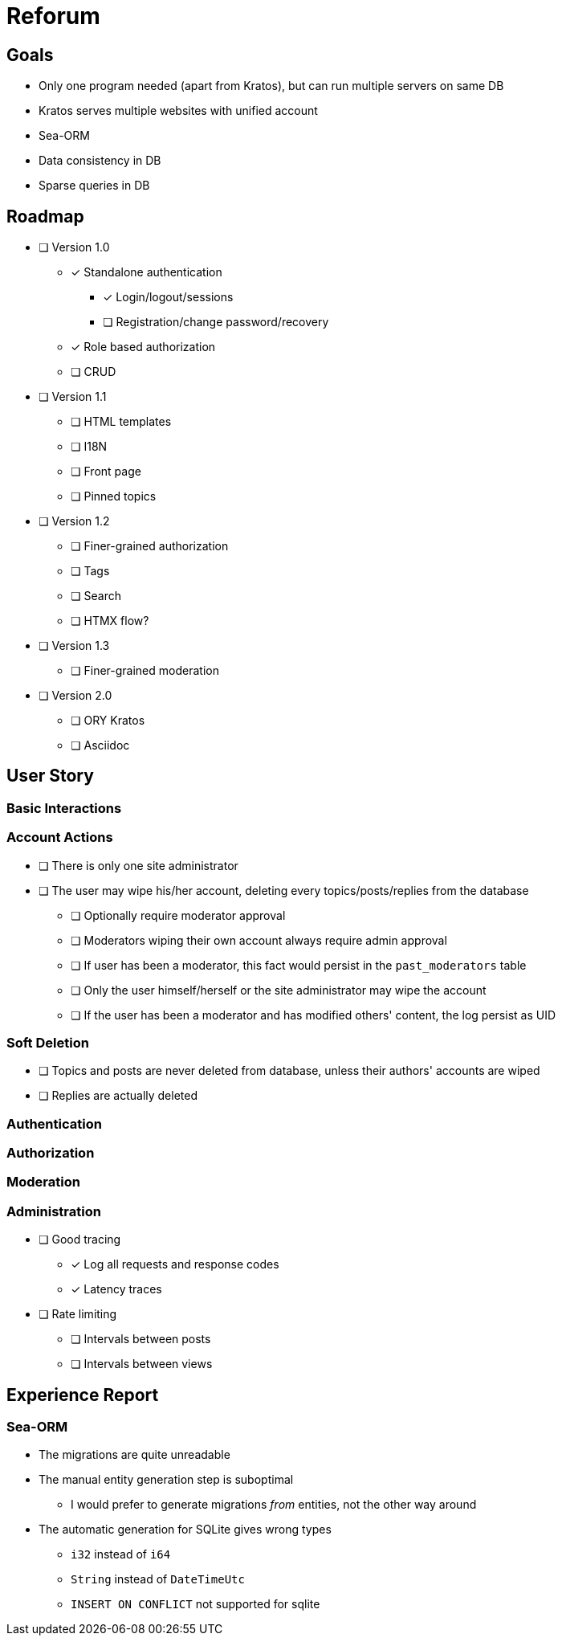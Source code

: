 = Reforum

== Goals

* Only one program needed (apart from Kratos), but can run multiple servers on same DB
* Kratos serves multiple websites with unified account
* Sea-ORM
* Data consistency in DB
* Sparse queries in DB

== Roadmap

* [ ] Version 1.0
** [x] Standalone authentication
*** [x] Login/logout/sessions
*** [ ] Registration/change password/recovery
** [x] Role based authorization
** [ ] CRUD
* [ ] Version 1.1
** [ ] HTML templates
** [ ] I18N
** [ ] Front page
** [ ] Pinned topics
* [ ] Version 1.2
** [ ] Finer-grained authorization
** [ ] Tags
** [ ] Search
** [ ] HTMX flow?
* [ ] Version 1.3
** [ ] Finer-grained moderation
* [ ] Version 2.0
** [ ] ORY Kratos
** [ ] Asciidoc

== User Story

=== Basic Interactions

=== Account Actions

* [ ] There is only one site administrator
* [ ] The user may wipe his/her account, deleting every topics/posts/replies from the database
** [ ] Optionally require moderator approval
** [ ] Moderators wiping their own account always require admin approval
** [ ] If user has been a moderator, this fact would persist in the `past_moderators` table
** [ ] Only the user himself/herself or the site administrator may wipe the account
** [ ] If the user has been a moderator and has modified others' content, the log persist as UID

=== Soft Deletion

* [ ] Topics and posts are never deleted from database, unless their authors' accounts are wiped
* [ ] Replies are actually deleted

=== Authentication

=== Authorization

=== Moderation

=== Administration

* [ ] Good tracing
** [x] Log all requests and response codes
** [x] Latency traces
* [ ] Rate limiting
** [ ] Intervals between posts
** [ ] Intervals between views

== Experience Report

=== Sea-ORM

* The migrations are quite unreadable
* The manual entity generation step is suboptimal
** I would prefer to generate migrations _from_ entities, not the other way around
* The automatic generation for SQLite gives wrong types
** `i32` instead of `i64`
** `String` instead of `DateTimeUtc`
** `INSERT ON CONFLICT` not supported for sqlite